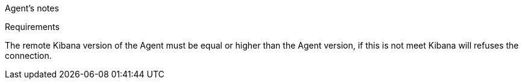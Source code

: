 Agent's notes


[[requirements]]
Requirements

The remote Kibana version of the Agent must be equal or higher than the Agent version, if this is not meet
Kibana will refuses the connection.
